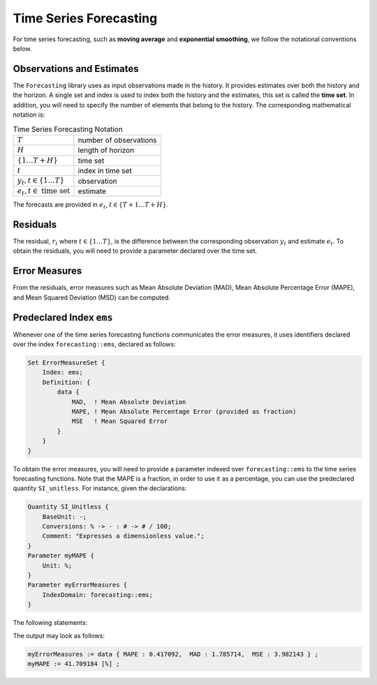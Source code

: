 Time Series Forecasting
*************************

For time series forecasting, such as **moving average** and
**exponential smoothing**, we follow the notational conventions below.

Observations and Estimates
--------------------------

The ``Forecasting`` library uses as input observations made in the
history. It provides estimates over both the history and the horizon. A
single set and index is used to index both the history and the
estimates, this set is called the **time set**. In addition, you will
need to specify the number of elements that belong to the history. The
corresponding mathematical notation is:

.. _chapter:time-series-forecasting:

.. table:: Time Series Forecasting Notation

   ====================================== ======================
   :math:`T`                              number of observations
   :math:`H`                              length of horizon
   :math:`\{1\ldots T+H\}`                time set
   :math:`t`                              index in time set
   :math:`y_t, t \in \{1\ldots T\}`       observation
   :math:`e_t, t \in \textrm{ time set }` estimate
   ====================================== ======================

The forecasts are provided in :math:`e_t`, :math:`t \in \{T+1 \ldots T+H\}`.

Residuals
----------

The residual, :math:`r_t` where :math:`t \in \{1\ldots T\}`, is the
difference between the corresponding observation :math:`y_t` and
estimate :math:`e_t`. To obtain the residuals, you will need to provide
a parameter declared over the time set.

Error Measures
--------------

From the residuals, error measures such as Mean Absolute Deviation
(MAD), Mean Absolute Percentage Error (MAPE), and Mean Squared Deviation
(MSD) can be computed.

Predeclared Index ``ems``
--------------------------

Whenever one of the time series forecasting functions communicates the
error measures, it uses identifiers declared over the index
``forecasting::ems``, declared as follows:

.. code-block:: aimms

    Set ErrorMeasureSet {
        Index: ems;
        Definition: {
            data {
                MAD,  ! Mean Absolute Deviation
                MAPE, ! Mean Absolute Percentage Error (provided as fraction)
                MSE   ! Mean Squared Error
            }
        }
    }

To obtain the error measures, you will need to provide a parameter indexed over ``forecasting::ems`` to the time series forecasting functions.
Note that the MAPE is a fraction, in order to use it as a percentage, you can use the predeclared quantity ``SI_unitless``.
For instance, given the declarations:

.. code-block:: aimms

    Quantity SI_Unitless {
        BaseUnit: -;
        Conversions: % -> - : # -> # / 100;
        Comment: "Expresses a dimensionless value.";
    }
    Parameter myMAPE {
        Unit: %;
    }
    Parameter myErrorMeasures { 
        IndexDomain: forecasting::ems;
    }

The following statements:

.. code-block:: aimms
    :linenos:

    myMAPE := myErrorMeasures('MAPE') ;
    display myErrorMeasures, myMAPE ;

The output may look as follows:

.. code-block:: aimms

    myErrorMeasures := data { MAPE : 0.417092,  MAD : 1.785714,  MSE : 3.982143 } ;
    myMAPE := 41.709184 [%] ;

